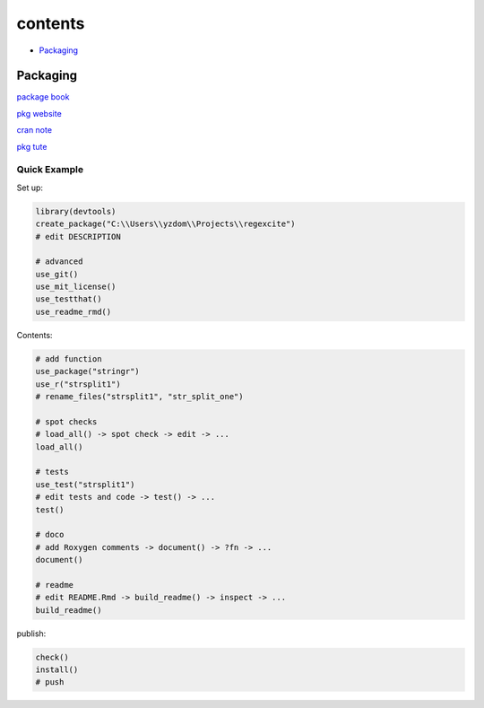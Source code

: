 ===============
contents
===============

* `Packaging`_

Packaging
=========

`package book <https://r-pkgs.org/>`_

`pkg website <https://pkgdown.r-lib.org/>`_

`cran note <https://cran.r-project.org/doc/manuals/R-exts.html#Creating-R-packages>`_

`pkg tute <http://web.mit.edu/insong/www/pdf/rpackage_instructions.pdf>`_

Quick Example
-------------

Set up:

.. code-block:: r

    library(devtools)
    create_package("C:\\Users\\yzdom\\Projects\\regexcite")
    # edit DESCRIPTION

    # advanced
    use_git()
    use_mit_license()
    use_testthat()
    use_readme_rmd()

Contents:

.. code-block:: r

    # add function
    use_package("stringr")
    use_r("strsplit1")
    # rename_files("strsplit1", "str_split_one")

    # spot checks
    # load_all() -> spot check -> edit -> ...
    load_all()

    # tests
    use_test("strsplit1")
    # edit tests and code -> test() -> ...
    test()

    # doco
    # add Roxygen comments -> document() -> ?fn -> ...
    document()

    # readme
    # edit README.Rmd -> build_readme() -> inspect -> ...
    build_readme()

publish:

.. code-block:: r

    check()
    install()
    # push
